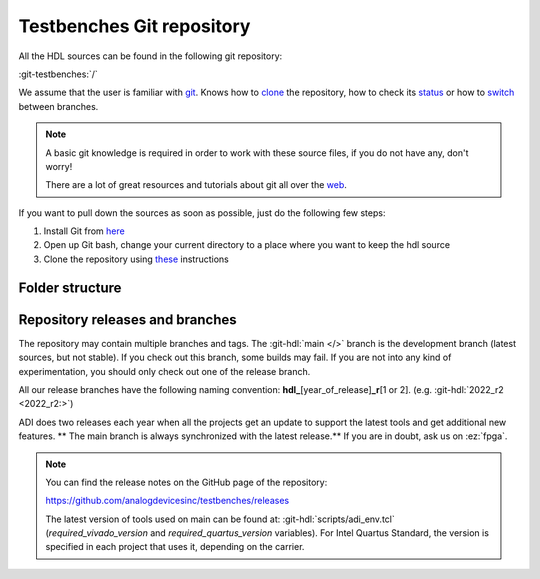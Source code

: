 .. _git_repository:

Testbenches Git repository
===============================================================================

All the HDL sources can be found in the following git repository:

:git-testbenches:`/`

We assume that the user is familiar with `git <https://git-scm.com/>`__.
Knows how to
`clone <https://git-scm.com/book/en/v2/Git-Basics-Getting-a-Git-Repository>`__
the repository, how to check its
`status <https://git-scm.com/docs/git-status>`__ or how to
`switch <https://git-scm.com/book/en/v2/Git-Branching-Basic-Branching-and-Merging>`__
between branches.

.. note::

   A basic git knowledge is required in order to work with these source files,
   if you do not have any, don't worry!

   There are a lot of great resources and tutorials about git all over the
   `web <http://lmgtfy.com/?q=git+tutorial>`__.


If you want to pull down the sources as soon as possible, just do the
following few steps:

#. Install Git from `here <https://git-scm.com/>`__
#. Open up Git bash, change your current directory to a place where you
   want to keep the hdl source
#. Clone the repository using
   `these <https://help.github.com/articles/cloning-a-repository/>`__
   instructions

Folder structure
-------------------------------------------------------------------------------

Repository releases and branches
-------------------------------------------------------------------------------

The repository may contain multiple branches and tags. The
:git-hdl:`main </>` branch
is the development branch (latest sources, but not stable). If you check
out this branch, some builds may fail. If you are not into any kind of
experimentation, you should only check out one of the release branch.

All our release branches have the following naming convention:
**hdl\_**\ [year_of_release]\ **\_r**\ [1 or 2]. (e.g.
:git-hdl:`2022_r2 <2022_r2:>`)

ADI does two releases each year when all the projects get an update to
support the latest tools and get additional new features. \*\* The
main branch is always synchronized with the latest release.*\* If you
are in doubt, ask us on :ez:`fpga`.

.. note::

   You can find the release notes on the GitHub page of the
   repository:

   https://github.com/analogdevicesinc/testbenches/releases

   The latest version of tools used on main can be found at:
   :git-hdl:`scripts/adi_env.tcl` (*required_vivado_version* and
   *required_quartus_version* variables). For Intel Quartus Standard, the version
   is specified in each project that uses it, depending on the carrier.
